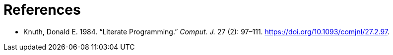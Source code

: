 = References

[[refs]]
- [[knuth84]]
  Knuth, Donald E. 1984. “Literate Programming.” _Comput. J._ 27 (2):
  97–111. https://doi.org/10.1093/comjnl/27.2.97.

